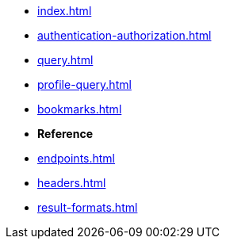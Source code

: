 * xref:index.adoc[]
* xref:authentication-authorization.adoc[]
* xref:query.adoc[]
// * xref:routing.adoc[]
// * xref:query-statistics.adoc[]
* xref:profile-query.adoc[]
* xref:bookmarks.adoc[]
// * xref:impersonation.adoc[]

* **Reference**
* xref:endpoints.adoc[]
* xref:headers.adoc[]
* xref:result-formats.adoc[]
